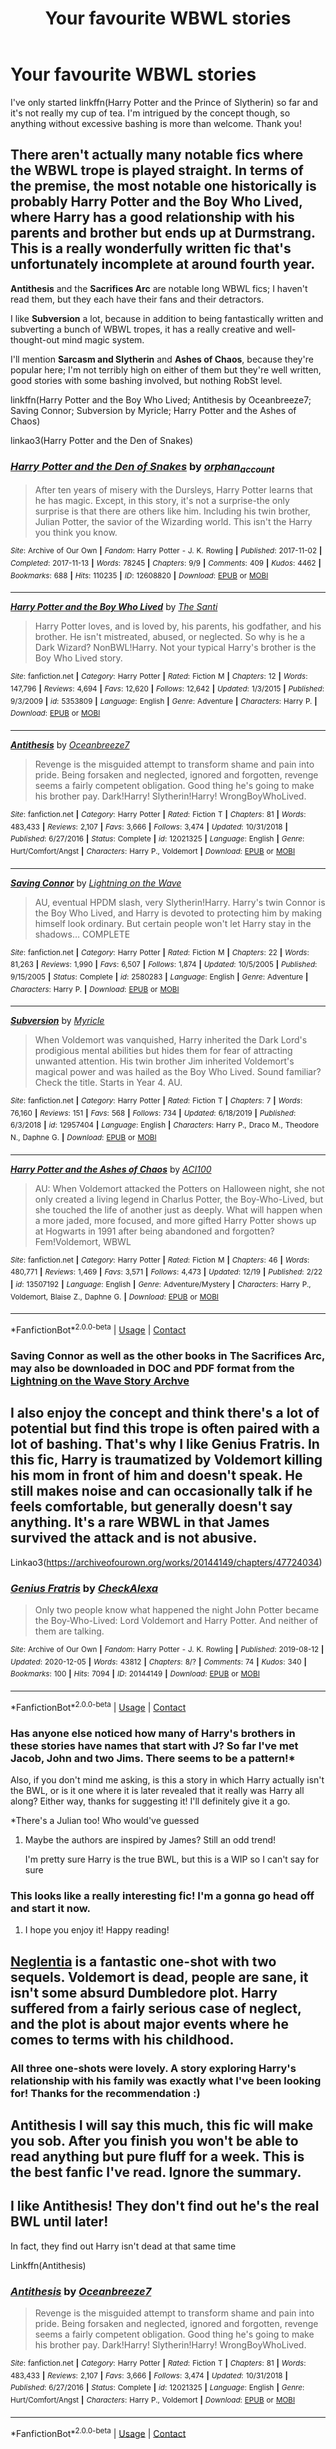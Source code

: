 #+TITLE: Your favourite WBWL stories

* Your favourite WBWL stories
:PROPERTIES:
:Author: mine811
:Score: 18
:DateUnix: 1609257964.0
:DateShort: 2020-Dec-29
:FlairText: Request
:END:
I've only started linkffn(Harry Potter and the Prince of Slytherin) so far and it's not really my cup of tea. I'm intrigued by the concept though, so anything without excessive bashing is more than welcome. Thank you!


** There aren't actually many notable fics where the WBWL trope is played straight. In terms of the premise, the most notable one historically is probably *Harry Potter and the Boy Who Lived*, where Harry has a good relationship with his parents and brother but ends up at Durmstrang. This is a really wonderfully written fic that's unfortunately incomplete at around fourth year.

*Antithesis* and the *Sacrifices Arc* are notable long WBWL fics; I haven't read them, but they each have their fans and their detractors.

I like *Subversion* a lot, because in addition to being fantastically written and subverting a bunch of WBWL tropes, it has a really creative and well-thought-out mind magic system.

I'll mention *Sarcasm and Slytherin* and *Ashes of Chaos*, because they're popular here; I'm not terribly high on either of them but they're well written, good stories with some bashing involved, but nothing RobSt level.

linkffn(Harry Potter and the Boy Who Lived; Antithesis by Oceanbreeze7; Saving Connor; Subversion by Myricle; Harry Potter and the Ashes of Chaos)

linkao3(Harry Potter and the Den of Snakes)
:PROPERTIES:
:Author: francoisschubert
:Score: 8
:DateUnix: 1609273151.0
:DateShort: 2020-Dec-29
:END:

*** [[https://archiveofourown.org/works/12608820][*/Harry Potter and the Den of Snakes/*]] by [[https://www.archiveofourown.org/users/orphan_account/pseuds/orphan_account][/orphan_account/]]

#+begin_quote
  After ten years of misery with the Dursleys, Harry Potter learns that he has magic. Except, in this story, it's not a surprise-the only surprise is that there are others like him. Including his twin brother, Julian Potter, the savior of the Wizarding world. This isn't the Harry you think you know.
#+end_quote

^{/Site/:} ^{Archive} ^{of} ^{Our} ^{Own} ^{*|*} ^{/Fandom/:} ^{Harry} ^{Potter} ^{-} ^{J.} ^{K.} ^{Rowling} ^{*|*} ^{/Published/:} ^{2017-11-02} ^{*|*} ^{/Completed/:} ^{2017-11-13} ^{*|*} ^{/Words/:} ^{78245} ^{*|*} ^{/Chapters/:} ^{9/9} ^{*|*} ^{/Comments/:} ^{409} ^{*|*} ^{/Kudos/:} ^{4462} ^{*|*} ^{/Bookmarks/:} ^{688} ^{*|*} ^{/Hits/:} ^{110235} ^{*|*} ^{/ID/:} ^{12608820} ^{*|*} ^{/Download/:} ^{[[https://archiveofourown.org/downloads/12608820/Harry%20Potter%20and%20the%20Den.epub?updated_at=1607737908][EPUB]]} ^{or} ^{[[https://archiveofourown.org/downloads/12608820/Harry%20Potter%20and%20the%20Den.mobi?updated_at=1607737908][MOBI]]}

--------------

[[https://www.fanfiction.net/s/5353809/1/][*/Harry Potter and the Boy Who Lived/*]] by [[https://www.fanfiction.net/u/1239654/The-Santi][/The Santi/]]

#+begin_quote
  Harry Potter loves, and is loved by, his parents, his godfather, and his brother. He isn't mistreated, abused, or neglected. So why is he a Dark Wizard? NonBWL!Harry. Not your typical Harry's brother is the Boy Who Lived story.
#+end_quote

^{/Site/:} ^{fanfiction.net} ^{*|*} ^{/Category/:} ^{Harry} ^{Potter} ^{*|*} ^{/Rated/:} ^{Fiction} ^{M} ^{*|*} ^{/Chapters/:} ^{12} ^{*|*} ^{/Words/:} ^{147,796} ^{*|*} ^{/Reviews/:} ^{4,694} ^{*|*} ^{/Favs/:} ^{12,620} ^{*|*} ^{/Follows/:} ^{12,642} ^{*|*} ^{/Updated/:} ^{1/3/2015} ^{*|*} ^{/Published/:} ^{9/3/2009} ^{*|*} ^{/id/:} ^{5353809} ^{*|*} ^{/Language/:} ^{English} ^{*|*} ^{/Genre/:} ^{Adventure} ^{*|*} ^{/Characters/:} ^{Harry} ^{P.} ^{*|*} ^{/Download/:} ^{[[http://www.ff2ebook.com/old/ffn-bot/index.php?id=5353809&source=ff&filetype=epub][EPUB]]} ^{or} ^{[[http://www.ff2ebook.com/old/ffn-bot/index.php?id=5353809&source=ff&filetype=mobi][MOBI]]}

--------------

[[https://www.fanfiction.net/s/12021325/1/][*/Antithesis/*]] by [[https://www.fanfiction.net/u/2317158/Oceanbreeze7][/Oceanbreeze7/]]

#+begin_quote
  Revenge is the misguided attempt to transform shame and pain into pride. Being forsaken and neglected, ignored and forgotten, revenge seems a fairly competent obligation. Good thing he's going to make his brother pay. Dark!Harry! Slytherin!Harry! WrongBoyWhoLived.
#+end_quote

^{/Site/:} ^{fanfiction.net} ^{*|*} ^{/Category/:} ^{Harry} ^{Potter} ^{*|*} ^{/Rated/:} ^{Fiction} ^{T} ^{*|*} ^{/Chapters/:} ^{81} ^{*|*} ^{/Words/:} ^{483,433} ^{*|*} ^{/Reviews/:} ^{2,107} ^{*|*} ^{/Favs/:} ^{3,666} ^{*|*} ^{/Follows/:} ^{3,474} ^{*|*} ^{/Updated/:} ^{10/31/2018} ^{*|*} ^{/Published/:} ^{6/27/2016} ^{*|*} ^{/Status/:} ^{Complete} ^{*|*} ^{/id/:} ^{12021325} ^{*|*} ^{/Language/:} ^{English} ^{*|*} ^{/Genre/:} ^{Hurt/Comfort/Angst} ^{*|*} ^{/Characters/:} ^{Harry} ^{P.,} ^{Voldemort} ^{*|*} ^{/Download/:} ^{[[http://www.ff2ebook.com/old/ffn-bot/index.php?id=12021325&source=ff&filetype=epub][EPUB]]} ^{or} ^{[[http://www.ff2ebook.com/old/ffn-bot/index.php?id=12021325&source=ff&filetype=mobi][MOBI]]}

--------------

[[https://www.fanfiction.net/s/2580283/1/][*/Saving Connor/*]] by [[https://www.fanfiction.net/u/895946/Lightning-on-the-Wave][/Lightning on the Wave/]]

#+begin_quote
  AU, eventual HPDM slash, very Slytherin!Harry. Harry's twin Connor is the Boy Who Lived, and Harry is devoted to protecting him by making himself look ordinary. But certain people won't let Harry stay in the shadows... COMPLETE
#+end_quote

^{/Site/:} ^{fanfiction.net} ^{*|*} ^{/Category/:} ^{Harry} ^{Potter} ^{*|*} ^{/Rated/:} ^{Fiction} ^{M} ^{*|*} ^{/Chapters/:} ^{22} ^{*|*} ^{/Words/:} ^{81,263} ^{*|*} ^{/Reviews/:} ^{1,990} ^{*|*} ^{/Favs/:} ^{6,507} ^{*|*} ^{/Follows/:} ^{1,874} ^{*|*} ^{/Updated/:} ^{10/5/2005} ^{*|*} ^{/Published/:} ^{9/15/2005} ^{*|*} ^{/Status/:} ^{Complete} ^{*|*} ^{/id/:} ^{2580283} ^{*|*} ^{/Language/:} ^{English} ^{*|*} ^{/Genre/:} ^{Adventure} ^{*|*} ^{/Characters/:} ^{Harry} ^{P.} ^{*|*} ^{/Download/:} ^{[[http://www.ff2ebook.com/old/ffn-bot/index.php?id=2580283&source=ff&filetype=epub][EPUB]]} ^{or} ^{[[http://www.ff2ebook.com/old/ffn-bot/index.php?id=2580283&source=ff&filetype=mobi][MOBI]]}

--------------

[[https://www.fanfiction.net/s/12957404/1/][*/Subversion/*]] by [[https://www.fanfiction.net/u/4812200/Myricle][/Myricle/]]

#+begin_quote
  When Voldemort was vanquished, Harry inherited the Dark Lord's prodigious mental abilities but hides them for fear of attracting unwanted attention. His twin brother Jim inherited Voldemort's magical power and was hailed as the Boy Who Lived. Sound familiar? Check the title. Starts in Year 4. AU.
#+end_quote

^{/Site/:} ^{fanfiction.net} ^{*|*} ^{/Category/:} ^{Harry} ^{Potter} ^{*|*} ^{/Rated/:} ^{Fiction} ^{T} ^{*|*} ^{/Chapters/:} ^{7} ^{*|*} ^{/Words/:} ^{76,160} ^{*|*} ^{/Reviews/:} ^{151} ^{*|*} ^{/Favs/:} ^{568} ^{*|*} ^{/Follows/:} ^{734} ^{*|*} ^{/Updated/:} ^{6/18/2019} ^{*|*} ^{/Published/:} ^{6/3/2018} ^{*|*} ^{/id/:} ^{12957404} ^{*|*} ^{/Language/:} ^{English} ^{*|*} ^{/Characters/:} ^{Harry} ^{P.,} ^{Draco} ^{M.,} ^{Theodore} ^{N.,} ^{Daphne} ^{G.} ^{*|*} ^{/Download/:} ^{[[http://www.ff2ebook.com/old/ffn-bot/index.php?id=12957404&source=ff&filetype=epub][EPUB]]} ^{or} ^{[[http://www.ff2ebook.com/old/ffn-bot/index.php?id=12957404&source=ff&filetype=mobi][MOBI]]}

--------------

[[https://www.fanfiction.net/s/13507192/1/][*/Harry Potter and the Ashes of Chaos/*]] by [[https://www.fanfiction.net/u/11142828/ACI100][/ACI100/]]

#+begin_quote
  AU: When Voldemort attacked the Potters on Halloween night, she not only created a living legend in Charlus Potter, the Boy-Who-Lived, but she touched the life of another just as deeply. What will happen when a more jaded, more focused, and more gifted Harry Potter shows up at Hogwarts in 1991 after being abandoned and forgotten? Fem!Voldemort, WBWL
#+end_quote

^{/Site/:} ^{fanfiction.net} ^{*|*} ^{/Category/:} ^{Harry} ^{Potter} ^{*|*} ^{/Rated/:} ^{Fiction} ^{M} ^{*|*} ^{/Chapters/:} ^{46} ^{*|*} ^{/Words/:} ^{480,771} ^{*|*} ^{/Reviews/:} ^{1,469} ^{*|*} ^{/Favs/:} ^{3,571} ^{*|*} ^{/Follows/:} ^{4,473} ^{*|*} ^{/Updated/:} ^{12/19} ^{*|*} ^{/Published/:} ^{2/22} ^{*|*} ^{/id/:} ^{13507192} ^{*|*} ^{/Language/:} ^{English} ^{*|*} ^{/Genre/:} ^{Adventure/Mystery} ^{*|*} ^{/Characters/:} ^{Harry} ^{P.,} ^{Voldemort,} ^{Blaise} ^{Z.,} ^{Daphne} ^{G.} ^{*|*} ^{/Download/:} ^{[[http://www.ff2ebook.com/old/ffn-bot/index.php?id=13507192&source=ff&filetype=epub][EPUB]]} ^{or} ^{[[http://www.ff2ebook.com/old/ffn-bot/index.php?id=13507192&source=ff&filetype=mobi][MOBI]]}

--------------

*FanfictionBot*^{2.0.0-beta} | [[https://github.com/FanfictionBot/reddit-ffn-bot/wiki/Usage][Usage]] | [[https://www.reddit.com/message/compose?to=tusing][Contact]]
:PROPERTIES:
:Author: FanfictionBot
:Score: 4
:DateUnix: 1609273207.0
:DateShort: 2020-Dec-29
:END:


*** Saving Connor as well as the other books in The Sacrifices Arc, may also be downloaded in DOC and PDF format from the [[https://ffstories.net/lightning/fanfiction.php][Lightning on the Wave Story Archve]]
:PROPERTIES:
:Author: Total2Blue
:Score: 2
:DateUnix: 1609337444.0
:DateShort: 2020-Dec-30
:END:


** I also enjoy the concept and think there's a lot of potential but find this trope is often paired with a lot of bashing. That's why I like Genius Fratris. In this fic, Harry is traumatized by Voldemort killing his mom in front of him and doesn't speak. He still makes noise and can occasionally talk if he feels comfortable, but generally doesn't say anything. It's a rare WBWL in that James survived the attack and is not abusive.

Linkao3([[https://archiveofourown.org/works/20144149/chapters/47724034]])
:PROPERTIES:
:Author: vengefulmanatee
:Score: 12
:DateUnix: 1609260952.0
:DateShort: 2020-Dec-29
:END:

*** [[https://archiveofourown.org/works/20144149][*/Genius Fratris/*]] by [[https://www.archiveofourown.org/users/CheckAlexa/pseuds/CheckAlexa][/CheckAlexa/]]

#+begin_quote
  Only two people know what happened the night John Potter became the Boy-Who-Lived: Lord Voldemort and Harry Potter. And neither of them are talking.
#+end_quote

^{/Site/:} ^{Archive} ^{of} ^{Our} ^{Own} ^{*|*} ^{/Fandom/:} ^{Harry} ^{Potter} ^{-} ^{J.} ^{K.} ^{Rowling} ^{*|*} ^{/Published/:} ^{2019-08-12} ^{*|*} ^{/Updated/:} ^{2020-12-05} ^{*|*} ^{/Words/:} ^{43812} ^{*|*} ^{/Chapters/:} ^{8/?} ^{*|*} ^{/Comments/:} ^{74} ^{*|*} ^{/Kudos/:} ^{340} ^{*|*} ^{/Bookmarks/:} ^{100} ^{*|*} ^{/Hits/:} ^{7094} ^{*|*} ^{/ID/:} ^{20144149} ^{*|*} ^{/Download/:} ^{[[https://archiveofourown.org/downloads/20144149/Genius%20Fratris.epub?updated_at=1607193623][EPUB]]} ^{or} ^{[[https://archiveofourown.org/downloads/20144149/Genius%20Fratris.mobi?updated_at=1607193623][MOBI]]}

--------------

*FanfictionBot*^{2.0.0-beta} | [[https://github.com/FanfictionBot/reddit-ffn-bot/wiki/Usage][Usage]] | [[https://www.reddit.com/message/compose?to=tusing][Contact]]
:PROPERTIES:
:Author: FanfictionBot
:Score: 5
:DateUnix: 1609260969.0
:DateShort: 2020-Dec-29
:END:


*** Has anyone else noticed how many of Harry's brothers in these stories have names that start with J? So far I've met Jacob, John and two Jims. There seems to be a pattern!*

Also, if you don't mind me asking, is this a story in which Harry actually isn't the BWL, or is it one where it is later revealed that it really was Harry all along? Either way, thanks for suggesting it! I'll definitely give it a go.

*There's a Julian too! Who would've guessed
:PROPERTIES:
:Author: mine811
:Score: 5
:DateUnix: 1609279475.0
:DateShort: 2020-Dec-30
:END:

**** Maybe the authors are inspired by James? Still an odd trend!

I'm pretty sure Harry is the true BWL, but this is a WIP so I can't say for sure
:PROPERTIES:
:Author: vengefulmanatee
:Score: 6
:DateUnix: 1609281035.0
:DateShort: 2020-Dec-30
:END:


*** This looks like a really interesting fic! I'm a gonna go head off and start it now.
:PROPERTIES:
:Author: HeirGaunt
:Score: 4
:DateUnix: 1609277120.0
:DateShort: 2020-Dec-30
:END:

**** I hope you enjoy it! Happy reading!
:PROPERTIES:
:Author: vengefulmanatee
:Score: 2
:DateUnix: 1609295587.0
:DateShort: 2020-Dec-30
:END:


** [[https://m.fanfiction.net/s/10639968/1/][Neglentia]] is a fantastic one-shot with two sequels. Voldemort is dead, people are sane, it isn't some absurd Dumbledore plot. Harry suffered from a fairly serious case of neglect, and the plot is about major events where he comes to terms with his childhood.
:PROPERTIES:
:Author: TrailingOffMidSente
:Score: 9
:DateUnix: 1609268088.0
:DateShort: 2020-Dec-29
:END:

*** All three one-shots were lovely. A story exploring Harry's relationship with his family was exactly what I've been looking for! Thanks for the recommendation :)
:PROPERTIES:
:Author: mine811
:Score: 3
:DateUnix: 1609276978.0
:DateShort: 2020-Dec-30
:END:


** Antithesis I will say this much, this fic will make you sob. After you finish you won't be able to read anything but pure fluff for a week. This is the best fanfic I've read. Ignore the summary.
:PROPERTIES:
:Author: otrovik
:Score: 8
:DateUnix: 1609284055.0
:DateShort: 2020-Dec-30
:END:


** I like Antithesis! They don't find out he's the real BWL until later!

In fact, they find out Harry isn't dead at that same time

Linkffn(Antithesis)
:PROPERTIES:
:Author: HarryPotterIsAmazing
:Score: 7
:DateUnix: 1609276480.0
:DateShort: 2020-Dec-30
:END:

*** [[https://www.fanfiction.net/s/12021325/1/][*/Antithesis/*]] by [[https://www.fanfiction.net/u/2317158/Oceanbreeze7][/Oceanbreeze7/]]

#+begin_quote
  Revenge is the misguided attempt to transform shame and pain into pride. Being forsaken and neglected, ignored and forgotten, revenge seems a fairly competent obligation. Good thing he's going to make his brother pay. Dark!Harry! Slytherin!Harry! WrongBoyWhoLived.
#+end_quote

^{/Site/:} ^{fanfiction.net} ^{*|*} ^{/Category/:} ^{Harry} ^{Potter} ^{*|*} ^{/Rated/:} ^{Fiction} ^{T} ^{*|*} ^{/Chapters/:} ^{81} ^{*|*} ^{/Words/:} ^{483,433} ^{*|*} ^{/Reviews/:} ^{2,107} ^{*|*} ^{/Favs/:} ^{3,666} ^{*|*} ^{/Follows/:} ^{3,474} ^{*|*} ^{/Updated/:} ^{10/31/2018} ^{*|*} ^{/Published/:} ^{6/27/2016} ^{*|*} ^{/Status/:} ^{Complete} ^{*|*} ^{/id/:} ^{12021325} ^{*|*} ^{/Language/:} ^{English} ^{*|*} ^{/Genre/:} ^{Hurt/Comfort/Angst} ^{*|*} ^{/Characters/:} ^{Harry} ^{P.,} ^{Voldemort} ^{*|*} ^{/Download/:} ^{[[http://www.ff2ebook.com/old/ffn-bot/index.php?id=12021325&source=ff&filetype=epub][EPUB]]} ^{or} ^{[[http://www.ff2ebook.com/old/ffn-bot/index.php?id=12021325&source=ff&filetype=mobi][MOBI]]}

--------------

*FanfictionBot*^{2.0.0-beta} | [[https://github.com/FanfictionBot/reddit-ffn-bot/wiki/Usage][Usage]] | [[https://www.reddit.com/message/compose?to=tusing][Contact]]
:PROPERTIES:
:Author: FanfictionBot
:Score: 3
:DateUnix: 1609276505.0
:DateShort: 2020-Dec-30
:END:


*** If they'd called his brother anything other than Skylar I might have given it a chance.
:PROPERTIES:
:Author: IHATEHERMIONESUE
:Score: 4
:DateUnix: 1609278631.0
:DateShort: 2020-Dec-30
:END:


*** Spoilers!
:PROPERTIES:
:Author: kikechan
:Score: 2
:DateUnix: 1609437977.0
:DateShort: 2020-Dec-31
:END:

**** Oh, I'll fix it. Thanks! :)
:PROPERTIES:
:Author: HarryPotterIsAmazing
:Score: 1
:DateUnix: 1609440245.0
:DateShort: 2020-Dec-31
:END:


** [[https://www.fanfiction.net/s/11191235/1/][*/Harry Potter and the Prince of Slytherin/*]] by [[https://www.fanfiction.net/u/4788805/The-Sinister-Man][/The Sinister Man/]]

#+begin_quote
  Harry Potter was Sorted into Slytherin after a crappy childhood. His brother Jim is believed to be the BWL. Think you know this story? Think again. Year Four starts on 9/1/20. NO romantic pairings prior to Fourth Year. Basically good Dumbledore and Weasleys. Limited bashing (mainly of James).
#+end_quote

^{/Site/:} ^{fanfiction.net} ^{*|*} ^{/Category/:} ^{Harry} ^{Potter} ^{*|*} ^{/Rated/:} ^{Fiction} ^{T} ^{*|*} ^{/Chapters/:} ^{143} ^{*|*} ^{/Words/:} ^{1,144,804} ^{*|*} ^{/Reviews/:} ^{16,042} ^{*|*} ^{/Favs/:} ^{14,966} ^{*|*} ^{/Follows/:} ^{16,766} ^{*|*} ^{/Updated/:} ^{12/15} ^{*|*} ^{/Published/:} ^{4/17/2015} ^{*|*} ^{/id/:} ^{11191235} ^{*|*} ^{/Language/:} ^{English} ^{*|*} ^{/Genre/:} ^{Adventure/Mystery} ^{*|*} ^{/Characters/:} ^{Harry} ^{P.,} ^{Hermione} ^{G.,} ^{Neville} ^{L.,} ^{Theodore} ^{N.} ^{*|*} ^{/Download/:} ^{[[http://www.ff2ebook.com/old/ffn-bot/index.php?id=11191235&source=ff&filetype=epub][EPUB]]} ^{or} ^{[[http://www.ff2ebook.com/old/ffn-bot/index.php?id=11191235&source=ff&filetype=mobi][MOBI]]}

--------------

*FanfictionBot*^{2.0.0-beta} | [[https://github.com/FanfictionBot/reddit-ffn-bot/wiki/Usage][Usage]] | [[https://www.reddit.com/message/compose?to=tusing][Contact]]
:PROPERTIES:
:Author: FanfictionBot
:Score: 3
:DateUnix: 1609257981.0
:DateShort: 2020-Dec-29
:END:


** A little bit crack, and a healthy dose of op Harry, and bashing....but it is WBWL, and pretty entertaining at that.

[[https://m.fanfiction.net/s/11574569/1/Dodging-Prison-and-Stealing-Witches-Revenge-is-Best-Served-Raw]]
:PROPERTIES:
:Author: Donkey_Dude
:Score: 4
:DateUnix: 1609258888.0
:DateShort: 2020-Dec-29
:END:

*** It's abandoned, I think
:PROPERTIES:
:Author: arunnraju
:Score: 2
:DateUnix: 1609259170.0
:DateShort: 2020-Dec-29
:END:

**** It's not abandoned, on the guy's twitter he says he is still writing the newest chapter. He's working on a real book and shifted the fanfic a little bit off for now.
:PROPERTIES:
:Author: WintergreenTicTacs
:Score: 2
:DateUnix: 1610100615.0
:DateShort: 2021-Jan-08
:END:


**** Is it really? Damn. Oh well, at 600k+ words it's a pretty good timesink
:PROPERTIES:
:Author: Donkey_Dude
:Score: 1
:DateUnix: 1609259473.0
:DateShort: 2020-Dec-29
:END:

***** Read to chapter 20 and realosed that it's real creepy ngl.
:PROPERTIES:
:Author: AverageIceCube
:Score: 3
:DateUnix: 1609278753.0
:DateShort: 2020-Dec-30
:END:

****** honestly, fair. I usually just gloss over that kinda stuff, but looking back on it, I see what you mean
:PROPERTIES:
:Author: Donkey_Dude
:Score: 1
:DateUnix: 1609279035.0
:DateShort: 2020-Dec-30
:END:


** What does wbwl stand for?
:PROPERTIES:
:Author: Seymore_de_sloth
:Score: 2
:DateUnix: 1609269620.0
:DateShort: 2020-Dec-29
:END:

*** Wrong boy-who-lived, i.e. Harry is not the Chosen One
:PROPERTIES:
:Author: a_venus_flytrap
:Score: 6
:DateUnix: 1609271119.0
:DateShort: 2020-Dec-29
:END:

**** Oh ok, thank you
:PROPERTIES:
:Author: Seymore_de_sloth
:Score: 2
:DateUnix: 1609271149.0
:DateShort: 2020-Dec-29
:END:

***** It can also mean that Harry is the chosen one, but people think someone else is the chosen one
:PROPERTIES:
:Author: HellaHotLancelot
:Score: 10
:DateUnix: 1609275252.0
:DateShort: 2020-Dec-30
:END:

****** I agree with this one... wrong boy is literally meaning that the person who people subscribe to defeating Voldy is wrong
:PROPERTIES:
:Author: Stargoron
:Score: 1
:DateUnix: 1609287327.0
:DateShort: 2020-Dec-30
:END:


** I haven't really got anything to add that hasn't already been mentioned. There are very few good WBWL fanfics. I'm pretty sure the majority of them where made so that the author could bash James, Lily, the Potter twin, Dumbledore, Ron, and Hermione.

I have to say that I'm surprised to see someone who doesn't like Prince of Slytherin. its my personal favourite HP fanfic in general. What is it that you don't like about it if you don't mind me asking?
:PROPERTIES:
:Author: EloImFizzy
:Score: 2
:DateUnix: 1609275220.0
:DateShort: 2020-Dec-30
:END:

*** Someone recommended it, saying that the prologue deliberately subverts your expectations by using a ton of cliché tropes but that it gets a lot better afterwards.

I'm like ~14 chapters in and imo it just isn't that good. I was actually quite interested when Harry first met James and wanted to see a lot of character interactions between him and his family, how they'd get along, exploring their complicated relationship after his upbringing with the Dursleys etc. Instead, it's made very clear from the beginning that James is nothing more than a dick who goes out of his way to send Harry drunken howlers and wants to disinherit him; his mum is indifferent and his brother is the bRAt wHo lIVeD. This aspect actually reminded me a lot of linkffn(Strange Reflections).

Also, the dialogue just feels unnatural. Everything that comes out of Harry's mouth (his parting words after his first meeting with James, his conversation with Snape, every single word between him and the other Slytherins) + the way Hermione called out Jim during Potions and then later again in front of the prefects is the opposite of authentic. Reading that made me cringe a little because in reality not many people would have reacted the way they did here.

I can definetely see why people would enjoy this fic, but in the end it just wasn't for me. Keep in mind though, that I've barely read a fraction of the story and could be very mistaken. For all I know, there could be a drastic change of all that one chapter later. But I think I'll take the risk;)
:PROPERTIES:
:Author: mine811
:Score: 6
:DateUnix: 1609279096.0
:DateShort: 2020-Dec-30
:END:

**** [[https://www.fanfiction.net/s/12307886/1/][*/Strange Reflections/*]] by [[https://www.fanfiction.net/u/1634726/LeQuin][/LeQuin/]]

#+begin_quote
  In the aftermath of the Second Blood War its horrors still haunt the survivors, the country needs to be rebuilt and the last thing Harry Potter needed was a family of Potters from another dimension suddenly appearing.
#+end_quote

^{/Site/:} ^{fanfiction.net} ^{*|*} ^{/Category/:} ^{Harry} ^{Potter} ^{*|*} ^{/Rated/:} ^{Fiction} ^{M} ^{*|*} ^{/Chapters/:} ^{20} ^{*|*} ^{/Words/:} ^{138,885} ^{*|*} ^{/Reviews/:} ^{1,474} ^{*|*} ^{/Favs/:} ^{3,242} ^{*|*} ^{/Follows/:} ^{1,517} ^{*|*} ^{/Updated/:} ^{2/11/2017} ^{*|*} ^{/Published/:} ^{1/4/2017} ^{*|*} ^{/Status/:} ^{Complete} ^{*|*} ^{/id/:} ^{12307886} ^{*|*} ^{/Language/:} ^{English} ^{*|*} ^{/Genre/:} ^{Drama} ^{*|*} ^{/Characters/:} ^{Harry} ^{P.,} ^{Hermione} ^{G.,} ^{Ginny} ^{W.} ^{*|*} ^{/Download/:} ^{[[http://www.ff2ebook.com/old/ffn-bot/index.php?id=12307886&source=ff&filetype=epub][EPUB]]} ^{or} ^{[[http://www.ff2ebook.com/old/ffn-bot/index.php?id=12307886&source=ff&filetype=mobi][MOBI]]}

--------------

*FanfictionBot*^{2.0.0-beta} | [[https://github.com/FanfictionBot/reddit-ffn-bot/wiki/Usage][Usage]] | [[https://www.reddit.com/message/compose?to=tusing][Contact]]
:PROPERTIES:
:Author: FanfictionBot
:Score: 3
:DateUnix: 1609279125.0
:DateShort: 2020-Dec-30
:END:


**** IDK how much this matters to you but James and Jim do get genuinely better as the story progresses.

Also it's genuinely one of my favorite fics I've ever read, so I'd totally suggest that you read further unless you really don't want to (I totally understand that it isn't a fic for everyone).

To be honest, I don't remember that much about year one, but a certain thing in year two really kicked it up a notch for me.

Edit for clarification: I'm talking about The Prince of Slytherin. I'm not sure how clear that was.
:PROPERTIES:
:Author: Niko_of_the_Stars
:Score: 2
:DateUnix: 1609289184.0
:DateShort: 2020-Dec-30
:END:


**** Ah, I see. Considering where you are in the story those are definitely valid points. For what its worth, everyone who has read this story admits that Book 1 really isn't all that great.

I'm not going to sit here and tell you to continue reading, since this story is currently at 143 chapters, and over 1 million words. However, I will say that the Potter family get some major character development as the story progresses. I honestly think they, along with many other characters are portrayed very realistically.

I will also say that all your questions you more then likely have, including both why James acts like a dick to Harry, and even why Harry's dialogue in Book 1 seems unnatural (yes, there is a reason. Trust me, I was shocked too) get answered as the story progresses.
:PROPERTIES:
:Author: EloImFizzy
:Score: 0
:DateUnix: 1609292460.0
:DateShort: 2020-Dec-30
:END:


** I read once one where Harry was sent to live with the Dursleys, but unknown to everybody, Merlin saved him and the Founders raised him in their time. When he became 11 years old, he returned to his era and he was sorted into Slytherin. Sirius adopted him, the Potters disowned him and the Malfoys befriended him. He was actually Malfoy's best friend and Snape was his idol. He was also damn powerful and what you could call a “Mini” Dark Lord. He stole the Philosopher's stone in his first year, gave it to Voldemort, and he returned as Lord Marvolo Slytherin. The fic is pretty cool, but unfortunately, it's abandoned after more than 30 chapters and I don't remember how is it called 🙈😂
:PROPERTIES:
:Author: Beneficial-Funny-305
:Score: 2
:DateUnix: 1609290728.0
:DateShort: 2020-Dec-30
:END:


** Harry Potter and the Boy who Live by Santi is really the only decent one I know of (no bashing)...so many involve cartoonish, dumb bashing Lily and James, Dumbledore, etc.
:PROPERTIES:
:Author: Altair_L
:Score: 1
:DateUnix: 1609331474.0
:DateShort: 2020-Dec-30
:END:


** Ashes of Chaos is the best WBWL story you should give it a go
:PROPERTIES:
:Author: 4eyes68
:Score: 1
:DateUnix: 1609347329.0
:DateShort: 2020-Dec-30
:END:


** A school for outsiders -- Miratim » A nontypical wbwl story where harry goes to this school for mostly muggle-borns, werewolves and squibs. With some half-bloods. There is a bit of Dumbledore, James and Lily bashing. And Harry has a twin brother. Hermione will probably eventually go to this school as well. There is going to be a bit of a revolution and muggle technology and magic mix.

I might be promoting my own fic here, but you did ask for a wbwl fic
:PROPERTIES:
:Author: Little_Kyra621
:Score: 1
:DateUnix: 1612552300.0
:DateShort: 2021-Feb-05
:END:


** linkffn(Harry Potter and the Remains of Yesterday)
:PROPERTIES:
:Author: OccasionRepulsive112
:Score: 1
:DateUnix: 1618766967.0
:DateShort: 2021-Apr-18
:END:

*** [[https://www.fanfiction.net/s/13798048/1/][*/Harry Potter and the Remains of Yesterday/*]] by [[https://www.fanfiction.net/u/13956906/AJAvenger01][/AJAvenger01/]]

#+begin_quote
  Harry Potter was born in 1977.Daniel Potter,his younger brother, born in 1980,is declared the Boy Who Lived by Dumbledore. After a bout of accidental magic,Harry finds himself in America with an old couple, the Flamels.Athe age of 11,he goes to Ilvermorny and studies peacefully till his last year until his name comes out of the GOF and he has to face the demons of his past. WBWL.
#+end_quote

^{/Site/:} ^{fanfiction.net} ^{*|*} ^{/Category/:} ^{Harry} ^{Potter} ^{*|*} ^{/Rated/:} ^{Fiction} ^{K+} ^{*|*} ^{/Chapters/:} ^{4} ^{*|*} ^{/Words/:} ^{12,774} ^{*|*} ^{/Reviews/:} ^{23} ^{*|*} ^{/Favs/:} ^{162} ^{*|*} ^{/Follows/:} ^{275} ^{*|*} ^{/Updated/:} ^{Feb} ^{12} ^{*|*} ^{/Published/:} ^{Jan} ^{18} ^{*|*} ^{/id/:} ^{13798048} ^{*|*} ^{/Language/:} ^{English} ^{*|*} ^{/Genre/:} ^{Spiritual/Adventure} ^{*|*} ^{/Characters/:} ^{Harry} ^{P.,} ^{Nicolas} ^{F.,} ^{Perenelle} ^{F.} ^{*|*} ^{/Download/:} ^{[[http://www.ff2ebook.com/old/ffn-bot/index.php?id=13798048&source=ff&filetype=epub][EPUB]]} ^{or} ^{[[http://www.ff2ebook.com/old/ffn-bot/index.php?id=13798048&source=ff&filetype=mobi][MOBI]]}

--------------

*FanfictionBot*^{2.0.0-beta} | [[https://github.com/FanfictionBot/reddit-ffn-bot/wiki/Usage][Usage]] | [[https://www.reddit.com/message/compose?to=tusing][Contact]]
:PROPERTIES:
:Author: FanfictionBot
:Score: 1
:DateUnix: 1618766991.0
:DateShort: 2021-Apr-18
:END:
